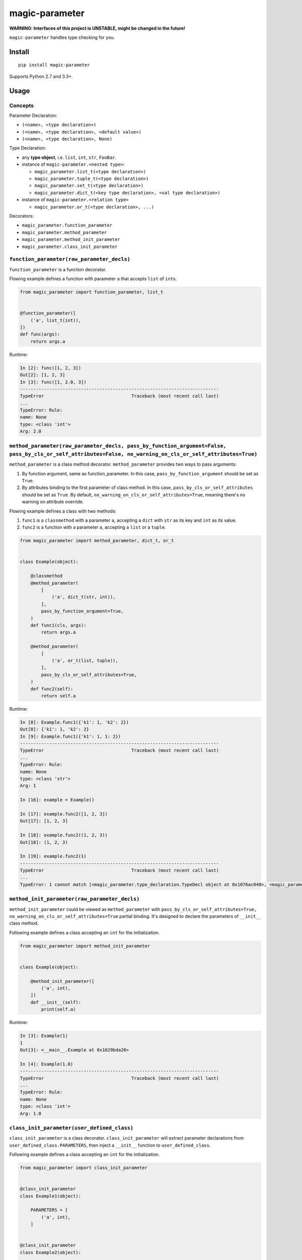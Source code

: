 magic-parameter |Build Status|
==============================

**WARNING: Interfaces of this project is UNSTABLE, might be changed in
the future!**

``magic-parameter`` handles type checking for you.

Install
-------

::

    pip install magic-parameter

Supports Python 2.7 and 3.3+.

Usage
-----

Concepts
~~~~~~~~

Parameter Declaration:

-  ``(<name>, <type declaration>)``
-  ``(<name>, <type declaration>, <default value>)``
-  ``(<name>, <type declaration>, None)``

Type Declaration:

-  any **type object**, i.e. ``list``, ``int``, ``str``, ``FooBar``.
-  instance of ``magic-parameter.<nested type>``:

   -  ``magic_parameter.list_t(<type declaration>)``
   -  ``magic_parameter.tuple_t(<type declaration>)``
   -  ``magic_parameter.set_t(<type declaration>)``
   -  ``magic_parameter.dict_t(<key type declaration>, <val type declaration>)``

-  instance of ``magic-parameter.<relation type>``

   -  ``magic_parameter.or_t(<type declaration>, ...)``

Decorators:

-  ``magic_parameter.function_parameter``
-  ``magic_parameter.method_parameter``
-  ``magic_parameter.method_init_parameter``
-  ``magic_parameter.class_init_parameter``

``function_parameter(raw_parameter_decls)``
~~~~~~~~~~~~~~~~~~~~~~~~~~~~~~~~~~~~~~~~~~~

``function_parameter`` is a function decorator.

Flowing example defines a function with parameter ``a`` that accepts
``list`` of ``int``\ s.

.. code:: python

    from magic_parameter import function_parameter, list_t


    @function_parameter([
        ('a', list_t(int)),
    ])
    def func(args):
        return args.a

Runtime:

.. code:: ipython

    In [2]: func([1, 2, 3])
    Out[2]: [1, 2, 3]
    In [3]: func([1, 2.0, 3])
    ---------------------------------------------------------------------------
    TypeError                                 Traceback (most recent call last)
    ...
    TypeError: Rule:
    name: None
    type: <class 'int'>
    Arg: 2.0

``method_parameter(raw_parameter_decls, pass_by_function_argument=False, pass_by_cls_or_self_attributes=False, no_warning_on_cls_or_self_attributes=True)``
~~~~~~~~~~~~~~~~~~~~~~~~~~~~~~~~~~~~~~~~~~~~~~~~~~~~~~~~~~~~~~~~~~~~~~~~~~~~~~~~~~~~~~~~~~~~~~~~~~~~~~~~~~~~~~~~~~~~~~~~~~~~~~~~~~~~~~~~~~~~~~~~~~~~~~~~~~~

``method_parameter`` is a class method decorator. ``method_parameter``
provides two ways to pass arguments:

#. By function argument, same as function\_parameter. In this case,
   ``pass_by_function_argument`` should be set as ``True``.
#. By attributes binding to the first parameter of class method. In this
   case, ``pass_by_cls_or_self_attributes`` should be set as ``True``.
   By default, ``no_warning_on_cls_or_self_attributes=True``, meaning
   there's no warning on attribute override.

Flowing example defines a class with two methods:

#. ``func1`` is a ``classmethod`` with a parameter ``a``, accepting a
   ``dict`` with ``str`` as its key and ``int`` as its value.
#. ``func2`` is a function with a parameter ``a``, accepting a ``list``
   or a ``tuple``.

.. code:: python

    from magic_parameter import method_parameter, dict_t, or_t


    class Example(object):

        @classmethod
        @method_parameter(
            [
                ('a', dict_t(str, int)),
            ],
            pass_by_function_argument=True,
        )
        def func1(cls, args):
            return args.a

        @method_parameter(
            [
                ('a', or_t(list, tuple)),
            ],
            pass_by_cls_or_self_attributes=True,
        )
        def func2(self):
            return self.a

Runtime:

.. code:: ipython

    In [8]: Example.func1({'k1': 1, 'k2': 2})
    Out[8]: {'k1': 1, 'k2': 2}
    In [9]: Example.func1({'k1': 1, 1: 2})
    ---------------------------------------------------------------------------
    TypeError                                 Traceback (most recent call last)
    ...
    TypeError: Rule:
    name: None
    type: <class 'str'>
    Arg: 1

    In [16]: example = Example()

    In [17]: example.func2([1, 2, 3])
    Out[17]: [1, 2, 3]

    In [18]: example.func2((1, 2, 3))
    Out[18]: (1, 2, 3)

    In [19]: example.func2(1)
    ---------------------------------------------------------------------------
    TypeError                                 Traceback (most recent call last)
    ...
    TypeError: 1 cannot match [<magic_parameter.type_declaration.TypeDecl object at 0x1076ac048>, <magic_parameter.type_declaration.TypeDecl object at 0x1076ac080>]

``method_init_parameter(raw_parameter_decls)``
~~~~~~~~~~~~~~~~~~~~~~~~~~~~~~~~~~~~~~~~~~~~~~

``method_init_parameter`` could be viewed as ``method_parameter`` with
``pass_by_cls_or_self_attributes=True, no_warning_on_cls_or_self_attributes=True``
partial binding. It's designed to declare the parameters of ``__init__``
class method.

Following example defines a class accepting an ``int`` for the
initialization.

.. code:: python

    from magic_parameter import method_init_parameter


    class Example(object):

        @method_init_parameter([
            ('a', int),
        ])
        def __init__(self):
            print(self.a)

Runtime:

.. code:: ipython

    In [3]: Example(1)
    1
    Out[3]: <__main__.Example at 0x1029bda20>

    In [4]: Example(1.0)
    ---------------------------------------------------------------------------
    TypeError                                 Traceback (most recent call last)
    ...
    TypeError: Rule:
    name: None
    type: <class 'int'>
    Arg: 1.0

``class_init_parameter(user_defined_class)``
~~~~~~~~~~~~~~~~~~~~~~~~~~~~~~~~~~~~~~~~~~~~

``class_init_parameter`` is a class decorator. ``class_init_parameter``
will extract parameter declarations from
``user_defined_class.PARAMETERS``, then inject a ``__init__`` function
to ``user_defined_class``.

Following example defines a class accepting an ``int`` for the
initialization.

.. code:: python

    from magic_parameter import class_init_parameter


    @class_init_parameter
    class Example1(object):

        PARAMETERS = [
            ('a', int),
        ]


    @class_init_parameter
    class Example2(object):

        PARAMETERS = [
            ('a', int),
        ]

        def __init__(self):
            print(self.a)

Runtime:

.. code:: ipython

    In [5]: Example1(1)
    Out[5]: <f.Example1 at 0x106b529b0>

    In [6]: Example1(a=1)
    Out[6]: <f.Example1 at 0x106ba83c8>

    In [7]: Example1(1.0)
    ---------------------------------------------------------------------------
    TypeError                                 Traceback (most recent call last)
    ...
    TypeError: Rule:
    name: None
    type: <class 'int'>
    Arg: 1.0

    In [8]: Example2(1)
    1
    Out[8]: <f.Example2 at 0x107405828>

.. |Build Status| image:: https://travis-ci.org/huntzhan/magic-parameter.svg?branch=master
   :target: https://travis-ci.org/huntzhan/magic-parameter
